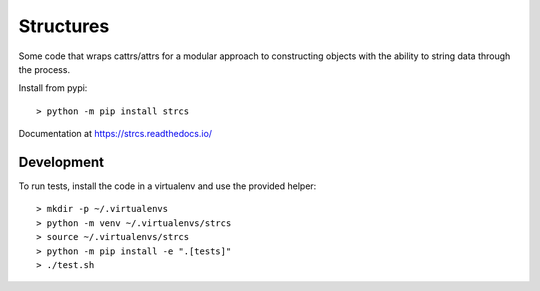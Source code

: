 Structures
==========

Some code that wraps cattrs/attrs for a modular approach to constructing objects
with the ability to string data through the process.

Install from pypi::

    > python -m pip install strcs

Documentation at https://strcs.readthedocs.io/

Development
-----------

To run tests, install the code in a virtualenv and use the provided helper::

    > mkdir -p ~/.virtualenvs
    > python -m venv ~/.virtualenvs/strcs
    > source ~/.virtualenvs/strcs
    > python -m pip install -e ".[tests]"
    > ./test.sh
